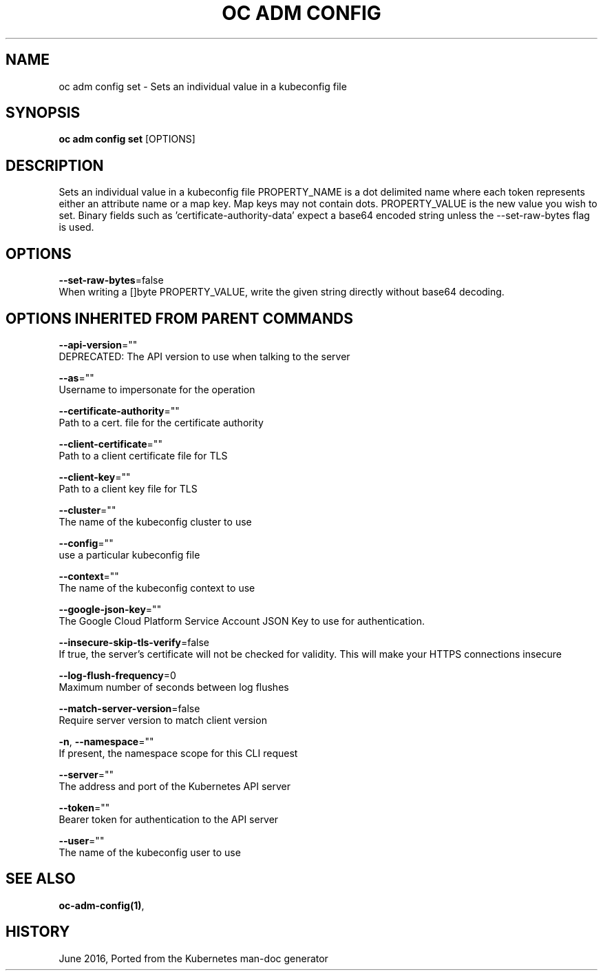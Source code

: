 .TH "OC ADM CONFIG" "1" " Openshift CLI User Manuals" "Openshift" "June 2016"  ""


.SH NAME
.PP
oc adm config set \- Sets an individual value in a kubeconfig file


.SH SYNOPSIS
.PP
\fBoc adm config set\fP [OPTIONS]


.SH DESCRIPTION
.PP
Sets an individual value in a kubeconfig file
PROPERTY\_NAME is a dot delimited name where each token represents either an attribute name or a map key.  Map keys may not contain dots.
PROPERTY\_VALUE is the new value you wish to set. Binary fields such as 'certificate\-authority\-data' expect a base64 encoded string unless the \-\-set\-raw\-bytes flag is used.


.SH OPTIONS
.PP
\fB\-\-set\-raw\-bytes\fP=false
    When writing a []byte PROPERTY\_VALUE, write the given string directly without base64 decoding.


.SH OPTIONS INHERITED FROM PARENT COMMANDS
.PP
\fB\-\-api\-version\fP=""
    DEPRECATED: The API version to use when talking to the server

.PP
\fB\-\-as\fP=""
    Username to impersonate for the operation

.PP
\fB\-\-certificate\-authority\fP=""
    Path to a cert. file for the certificate authority

.PP
\fB\-\-client\-certificate\fP=""
    Path to a client certificate file for TLS

.PP
\fB\-\-client\-key\fP=""
    Path to a client key file for TLS

.PP
\fB\-\-cluster\fP=""
    The name of the kubeconfig cluster to use

.PP
\fB\-\-config\fP=""
    use a particular kubeconfig file

.PP
\fB\-\-context\fP=""
    The name of the kubeconfig context to use

.PP
\fB\-\-google\-json\-key\fP=""
    The Google Cloud Platform Service Account JSON Key to use for authentication.

.PP
\fB\-\-insecure\-skip\-tls\-verify\fP=false
    If true, the server's certificate will not be checked for validity. This will make your HTTPS connections insecure

.PP
\fB\-\-log\-flush\-frequency\fP=0
    Maximum number of seconds between log flushes

.PP
\fB\-\-match\-server\-version\fP=false
    Require server version to match client version

.PP
\fB\-n\fP, \fB\-\-namespace\fP=""
    If present, the namespace scope for this CLI request

.PP
\fB\-\-server\fP=""
    The address and port of the Kubernetes API server

.PP
\fB\-\-token\fP=""
    Bearer token for authentication to the API server

.PP
\fB\-\-user\fP=""
    The name of the kubeconfig user to use


.SH SEE ALSO
.PP
\fBoc\-adm\-config(1)\fP,


.SH HISTORY
.PP
June 2016, Ported from the Kubernetes man\-doc generator
